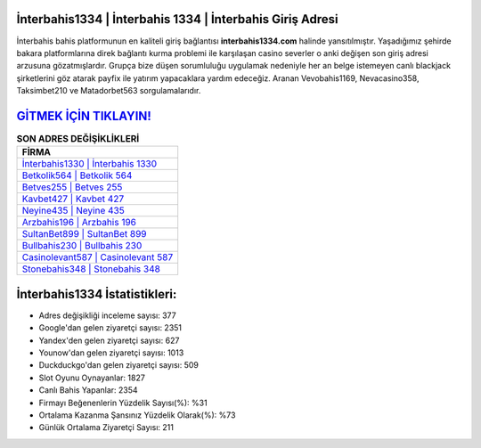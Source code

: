 ﻿İnterbahis1334 | İnterbahis 1334 | İnterbahis Giriş Adresi
===================================

.. image:: images/interbahis-giris.jpg
   :width: 600
   
İnterbahis bahis platformunun en kaliteli giriş bağlantısı **interbahis1334.com** halinde yansıtılmıştır. Yaşadığımız şehirde bakara platformlarına direk bağlantı kurma problemi ile karşılaşan casino severler o anki değişen son giriş adresi arzusuna gözatmışlardır. Grupça bize düşen sorumluluğu uygulamak nedeniyle her an belge istemeyen canlı blackjack şirketlerini göz atarak payfix ile yatırım yapacaklara yardım edeceğiz. Aranan Vevobahis1169, Nevacasino358, Taksimbet210 ve Matadorbet563 sorgulamalarıdır.

`GİTMEK İÇİN TIKLAYIN! <https://urlday.cc/git>`_
==============

.. list-table:: **SON ADRES DEĞİŞİKLİKLERİ**
   :widths: 100
   :header-rows: 1

   * - FİRMA
   * - `İnterbahis1330 | İnterbahis 1330 <interbahis1330-interbahis-1330-interbahis-giris-adresi.html>`_
   * - `Betkolik564 | Betkolik 564 <betkolik564-betkolik-564-betkolik-giris-adresi.html>`_
   * - `Betves255 | Betves 255 <betves255-betves-255-betves-giris-adresi.html>`_	 
   * - `Kavbet427 | Kavbet 427 <kavbet427-kavbet-427-kavbet-giris-adresi.html>`_	 
   * - `Neyine435 | Neyine 435 <neyine435-neyine-435-neyine-giris-adresi.html>`_ 
   * - `Arzbahis196 | Arzbahis 196 <arzbahis196-arzbahis-196-arzbahis-giris-adresi.html>`_
   * - `SultanBet899 | SultanBet 899 <sultanbet899-sultanbet-899-sultanbet-giris-adresi.html>`_	 
   * - `Bullbahis230 | Bullbahis 230 <bullbahis230-bullbahis-230-bullbahis-giris-adresi.html>`_
   * - `Casinolevant587 | Casinolevant 587 <casinolevant587-casinolevant-587-casinolevant-giris-adresi.html>`_
   * - `Stonebahis348 | Stonebahis 348 <stonebahis348-stonebahis-348-stonebahis-giris-adresi.html>`_
	 
İnterbahis1334 İstatistikleri:
===================================	 
* Adres değişikliği inceleme sayısı: 377
* Google'dan gelen ziyaretçi sayısı: 2351
* Yandex'den gelen ziyaretçi sayısı: 627
* Younow'dan gelen ziyaretçi sayısı: 1013
* Duckduckgo'dan gelen ziyaretçi sayısı: 509
* Slot Oyunu Oynayanlar: 1827
* Canlı Bahis Yapanlar: 2354
* Firmayı Beğenenlerin Yüzdelik Sayısı(%): %31
* Ortalama Kazanma Şansınız Yüzdelik Olarak(%): %73
* Günlük Ortalama Ziyaretçi Sayısı: 211
